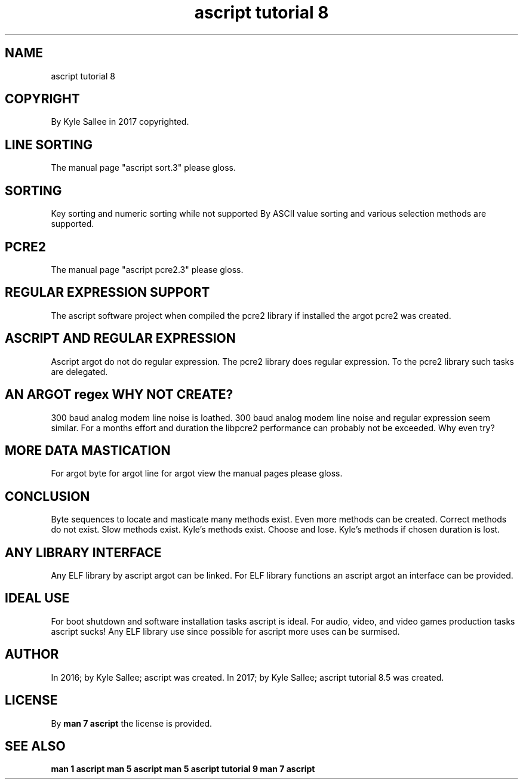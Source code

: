 .TH "ascript tutorial 8" 5

.SH NAME
.EX
ascript tutorial 8

.SH COPYRIGHT
.EX
By Kyle Sallee in 2017 copyrighted.

.SH LINE SORTING
.EX
The manual page "ascript sort.3" please gloss.

.SH SORTING
.EX
Key sorting and numeric sorting while not supported
By  ASCII   value       sorting
and various selection   methods are       supported.

.SH PCRE2
.EX
The manual page "ascript pcre2.3" please gloss.

.SH REGULAR EXPRESSION SUPPORT
.EX
The ascript software project when compiled
the pcre2   library          if   installed
the argot   pcre2            was  created.

.SH ASCRIPT AND REGULAR EXPRESSION
.EX
Ascript argot do  not do   regular expression.
The     pcre2 library does regular expression.
To the  pcre2 library such tasks   are delegated.

.SH AN ARGOT regex WHY NOT CREATE?
.EX
300 baud analog modem  line noise is  loathed.
300 baud analog modem  line noise and regular expression seem similar.
For a    months effort and  duration  the     libpcre2   performance
can probably    not be exceeded.  Why even    try?

.SH MORE DATA MASTICATION
.EX
For argot byte
for argot line
for argot view
the manual pages please gloss.

.SH CONCLUSION
.EX
Byte sequences to locate and masticate many methods exist.
Even more methods can be created.  Correct methods do not exist.
Slow methods exist.  Kyle's methods exist.
Choose and lose.     Kyle's methods if chosen duration is lost.

.SH ANY LIBRARY INTERFACE
.EX
Any ELF library           by ascript argot can be linked.
For ELF library functions an ascript argot
an  interface                              can be provided.

.SH IDEAL USE
.EX
For boot shutdown and software  installation tasks ascript is ideal.
For audio, video, and video games production tasks ascript    sucks!
Any ELF  library  use since possible
for ascript more  uses      can   be surmised.

.SH AUTHOR
.EX
In 2016; by Kyle Sallee; ascript was created.
In 2017; by Kyle Sallee; ascript tutorial 8.5 was created.

.SH LICENSE
.EX
By \fBman 7 ascript\fR the license is provided.

.SH SEE ALSO
.EX
\fB
man 1 ascript
man 5 ascript
man 5 ascript tutorial 9
man 7 ascript
\fR
